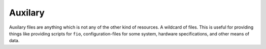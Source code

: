 .. _sec-resources-auxilary:

Auxilary
========

Auxilary files are anything which is not any of the other kind of resources.
A wildcard of files. This is useful for providing things like providing scripts
for ``fio``, configuration-files for some system, hardware specifications, and
other means of data.
